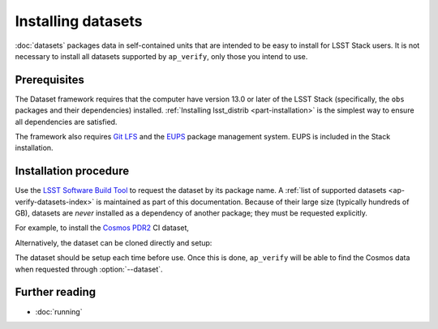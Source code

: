 .. py:currentmodule:: lsst.ap.verify

.. program:: ap_verify.py

.. _ap-verify-datasets-install:

###################
Installing datasets
###################

:doc:`datasets` packages data in self-contained units that are intended to be easy to install for LSST Stack users.
It is not necessary to install all datasets supported by ``ap_verify``, only those you intend to use.

Prerequisites
=============

The Dataset framework requires that the computer have version 13.0 or later of the LSST Stack (specifically, the ``obs`` packages and their dependencies) installed.
:ref:`Installing lsst_distrib <part-installation>` is the simplest way to ensure all dependencies are satisfied.

The framework also requires `Git LFS`_ and the `EUPS`_ package management system.
EUPS is included in the Stack installation.

.. _Git LFS: https://developer.lsst.io/tools/git_lfs.html
.. _EUPS: https://developer.lsst.io/build-ci/eups_tutorial.html

Installation procedure
======================

Use the `LSST Software Build Tool <https://developer.lsst.io/stack/lsstsw.html>`_ to request the dataset by its package name.
A :ref:`list of supported datasets <ap-verify-datasets-index>` is maintained as part of this documentation.
Because of their large size (typically hundreds of GB), datasets are *never* installed as a dependency of another package; they must be requested explicitly.

For example, to install the `Cosmos PDR2 <https://github.com/lsst/ap_verify_ci_cosmos_pdr2/>`_ CI dataset,

.. prompt:: bash

   rebuild -u ap_verify_ci_cosmos_pdr2

Alternatively, the dataset can be cloned directly and setup:

.. prompt:: bash

   git clone https://github.com/lsst/ap_verify_ci_cosmos_pdr2/
   setup -r ap_verify_ci_cosmos_pdr2

The dataset should be setup each time before use.
Once this is done, ``ap_verify`` will be able to find the Cosmos data when requested through :option:`--dataset`.

Further reading
===============

- :doc:`running`
